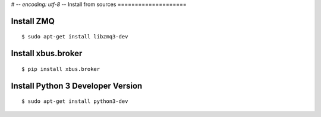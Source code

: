 # -*- encoding: utf-8 -*-
Install from sources
====================

Install ZMQ
-----------

::

  $ sudo apt-get install libzmq3-dev


Install xbus.broker
-------------------

::

  $ pip install xbus.broker

Install Python 3 Developer Version
----------------------------------

::

  $ sudo apt-get install python3-dev

